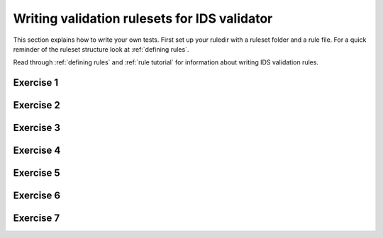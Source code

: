.. _`basic/write`:

Writing validation rulesets for IDS validator
=============================================

This section explains how to write your own tests.
First set up your ruledir with a ruleset folder and a rule file.
For a quick reminder of the ruleset structure look at :ref:`defining rules`.

.. hint::
    :collapsible:

    .. code-block:: console

        $ mkdir -p tmp/my_ruledir/my_ruleset/my_rulefile.py

Read through :ref:`defining rules` and :ref:`rule tutorial` for information about writing IDS validation rules.

Exercise 1
----------

.. md-tab-set::

    .. md-tab-item:: Exercise

        Write a simple test to determine whether all ``core_profiles`` IDSs have a comment in their ``ids_properties`` attribute.
        Does the DBentry for 'imas:hdf5?path=ids-validator-course/good' pass the test?

        .. note::
            If the assert statement is clear on its own, no need to add a custom message.
            Better to use those if the problem is not immediately recognizable from the test/code.

    .. md-tab-item:: Solution

        .. code-block:: python

            """Very informative docstring for the rule file"""
            
            @validator('core_profiles')
            def test_core_profiles_comment(cp):
                """Test whether the comments are filled in for all core_profiles IDSs"""
                assert cp.ids_properties.comment is not None

Exercise 2
----------

.. md-tab-set::

    .. md-tab-item:: Exercise

        Write a test for ``core_profiles`` IDSs to determine whether the ``time`` array is strictly increasing.
        Use the :py:class:`~ids_validator.rules.helpers.Increasing` helper function.
        Does the DBentry for 'imas:hdf5?path=ids-validator-course/good' pass the test?

    .. md-tab-item:: Solution

        .. code-block:: python

            """Very informative docstring for the rule file"""
            
            @validator('core_profiles')
            def test_core_profiles_comment(cp):
                """Test whether the core_profiles base level time arrays are strictly increasing"""
                assert Increasing(cp.time)

Exercise 3
----------

.. md-tab-set::

    .. md-tab-item:: Exercise

        Write a test for ``core_profiles`` IDSs to determine whether the profiles follow electroneutrality.
        Use the :py:class:`~ids_validator.rules.helpers.Approx` helper function.
        Does the DBentry for ``imas:hdf5?path=ids-validator-course/good`` pass the test?
        What if you use a comparison operator ``==`` instead of the ``Approx`` helper function?

    .. md-tab-item:: Tip

        The positive and negative charges can be determined using
        - profiles_1d[i].ion[j].density
        - profiles_1d[i].ion[j].z_ion
        - profiles_1d[i].electrons.density

    .. md-tab-item:: Solution

        .. code-block:: python

            """Very informative docstring for the rule file"""

            @validator("core_profiles")
            def validate_electroneutrality_core_profiles(cp):
                """Test whether the core_profiles have electroneutrality"""
                for profiles_1d in ids.profiles_1d:
                    if len(profiles_1d.ion) == 0 or not profiles_1d.ion[0].density.has_value:
                        continue
                    ni_zi = sum(ion.density * ion.z_ion for ion in profiles_1d.ion)
                    assert Approx(profiles_1d.electrons.density, ni_zi)

Exercise 4
----------

.. md-tab-set::

    .. md-tab-item:: Exercise

        Write a test for all IDSs to determine whether any ``_error_lower`` values are positive.
        Use the :py:class:`~ids_validator.rules.helpers.Select` helper function.
        Does the DBentry for ``imas:hdf5?path=ids-validator-course/good`` pass the test?

    .. md-tab-item:: Tip

        Select all IDSs in the ``@validator`` decorator using a wildcard selector ``'*'``.
        The filtering in the Select helper is done using `Regex <https://www.rexegg.com/regex-quickstart.php>`_ logic.
        Select(ids, "_error_lower$", has_value=True) will get the needed nodes for this test.

    .. md-tab-item:: Solution

        .. code-block:: python

            """Very informative docstring for the rule file"""

            @validator("*")
            def validate_errors_positive(ids):
                """Validate whether all error bar values are positive"""
                    for error_lower in Select(ids, "_error_lower$", has_value=True):
                        assert error_lower >= 0

Exercise 5
----------

.. md-tab-set::

    .. md-tab-item:: Exercise

        Write a test for all IDSs to determine whether in any case where a ``_min`` and its corresponding ``_max``
        value both exist, the ``_min`` is lower than the ``_max``.
        Use the :py:class:`~ids_validator.rules.helpers.Parent` helper function.
        Does the DBentry for ``imas:hdf5?path=ids-validator-course/good`` pass the test?

    .. md-tab-item:: Tip

        You can get the name of a ``_min`` attribute using ``attr.metadata.name`` and then
        get its ``_max`` counterpart using ``getattr`` on the parent node.

    .. md-tab-item:: Solution

        .. code-block:: python

            """Very informative docstring for the rule file"""

            @validator("*")
            def validate_min_max(ids):
                """Validate that ``*_min`` values are lower than ``*_max`` values"""
                for quantity_min in Select(ids, "_min$", has_value=True):
                    quantity_name = str(quantity_min.metadata.name)[:-4]  # strip off _min
                    quantity_max = getattr(Parent(quantity_min), quantity_name + "_max", None)

                    # If _max exists and is filled, check that it is >= _min
                    if quantity_max is not None and quantity_max.has_value:
                        assert quantity_min <= quantity_max

Exercise 6
----------

.. md-tab-set::

    .. md-tab-item:: Exercise

        What happens if you add ``version=..........`` to the ``@validator`` decorator?
        Why?

    .. md-tab-item:: Solution

        .. code-block:: python

            bla bla
            bla bla

Exercise 7
----------

.. md-tab-set::

    .. md-tab-item:: Exercise

        Write a test that checks if the time arrays for core_profiles and waves are approximately the same.
        Use the :py:class:`~ids_validator.rules.helpers.Approx` helper function.
        Keep in mind that the occurrence number of an IDS needs to be specified for multi-ids validation.
        You can specify the occurrence number by writing the ids name like
        ``core_profiles:0`` in the ``@validator`` decorator.
        Does the DBentry for ``imas:hdf5?path=ids-validator-course/good`` pass the test?
        What happens if you do not specify the occurrence number?

    .. md-tab-item:: Solution

        .. code-block:: python

            """Very informative docstring for the rule file"""

            @validator("core_profiles:0", "waves:0")
            def validate_min_max(cp, wv):
                """Validate that time array of core_profiles and waves are approximately the same"""
                assert Approx(cp.time, wv.time)
